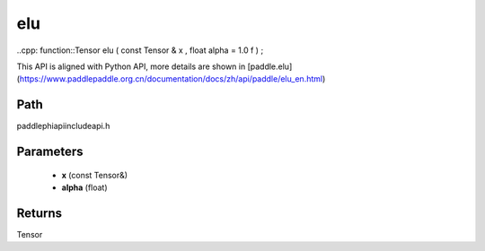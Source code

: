 .. _en_api_paddle_experimental_elu:

elu
-------------------------------

..cpp: function::Tensor elu ( const Tensor & x , float alpha = 1.0 f ) ;


This API is aligned with Python API, more details are shown in [paddle.elu](https://www.paddlepaddle.org.cn/documentation/docs/zh/api/paddle/elu_en.html)

Path
:::::::::::::::::::::
paddle\phi\api\include\api.h

Parameters
:::::::::::::::::::::
	- **x** (const Tensor&)
	- **alpha** (float)

Returns
:::::::::::::::::::::
Tensor
